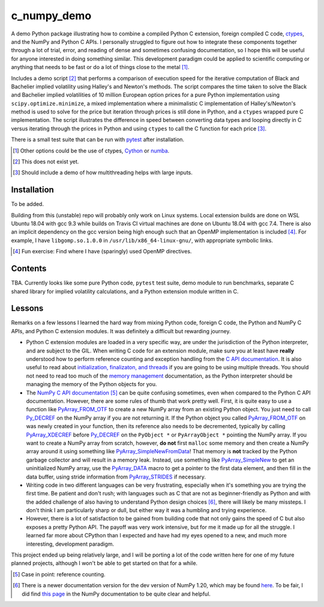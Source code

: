 .. README for c_numpy_demo

c_numpy_demo
============

.. image:: https://img.shields.io/travis/phetdam/c_numpy_demo?logo=travis
   :target: https://travis-ci.org/github/phetdam/c_numpy_demo
   :alt: Travis (.org)

A demo Python package illustrating how to combine a compiled Python C extension,
foreign compiled C code, ctypes__, and the NumPy and Python C APIs. I personally
struggled to figure out how to integrate these components together through a
lot of trial, error, and reading of dense and sometimes confusing documentation,
so I hope this will be useful for anyone interested in doing something similar.
This development paradigm could be applied to scientific computing or anything
that needs to be fast or do a lot of things close to the metal [#]_.

Includes a demo script [#]_ that performs a comparison of execution speed for
the iterative computation of Black and Bachelier implied volatility using
Halley's and Newton's methods. The script compares the time taken to solve the
Black and Bachelier implied volatilities of 10 million European option prices
for a pure Python implementation using ``scipy.optimize.minimize``, a mixed 
implementation where a minimalistic C implementation of Halley's/Newton's method
is used to solve for the price but iteration through prices is still done in
Python, and a ``ctypes`` wrapped pure C implementation. The script illustrates
the difference in speed between converting data types and looping directly in C
versus iterating through the prices in Python and using ``ctypes`` to call the C
function for each price [#]_.

There is a small test suite that can be run with pytest__ after installation.

.. [#] Other options could be the use of ctypes, Cython__ or numba__.

.. [#] This does not exist yet.

.. [#] Should include a demo of how multithreading helps with large inputs.

.. __: https://docs.python.org/3/library/ctypes.html

.. __: https://docs.pytest.org/en/stable/contents.html

.. __: https://cython.readthedocs.io/en/latest/index.html

.. __: https://numba.readthedocs.io/en/stable/index.html

Installation
------------

To be added.

Building from this (unstable) repo will probably only work on Linux systems.
Local extension builds are done on WSL Ubuntu 18.04 with gcc 9.3 while builds on
Travis CI virtual machines are done on Ubuntu 18.04 with gcc 7.4. There is also
an implicit dependency on the gcc version being high enough such that an OpenMP
implementation is included [#]_. For example, I have ``libgomp.so.1.0.0`` in
``/usr/lib/x86_64-linux-gnu/``, with appropriate symbolic links.

.. [#] Fun exercise: Find where I have (sparingly) used OpenMP directives.

Contents
--------

TBA. Currently looks like some pure Python code, ``pytest`` test suite,
demo module to run benchmarks, separate C shared library for implied volatility
calculations, and a Python extension module written in C.

Lessons
-------

Remarks on a few lessons I learned the hard way from mixing Python code,
foreign C code, the Python and NumPy C APIs, and Python C extension modules. It
was definitely a difficult but rewarding journey.

- Python C extension modules are loaded in a very specific way, are under the
  jurisdiction of the Python interpreter, and are subject to the GIL. When
  writing C code for an extension module, make sure you at least have **really**
  understood how to perform reference counting and exception handling from the
  `C API documentation`__. It is also useful to read about
  `initialization, finalizaton, and threads`__ if you are going to be using
  multiple threads. You should not need to read too much of the
  `memory management`__ documentation, as the Python interpreter should be
  managing the memory of the Python objects for you.
- The `NumPy C API documentation`__ [#]_ can be quite confusing sometimes, even
  when compared to the Python C API documentation. However, there are some rules
  of thumb that work pretty well. First, it is quite easy to use a function like
  `PyArray_FROM_OTF`_ to create a new NumPy array from an existing Python
  object. You just need to call `Py_DECREF`_ on the NumPy array if you are not
  returning it. If the Python object you called `PyArray_FROM_OTF`_ on was newly
  created in your function, then its reference also needs to be decremented,
  typically by calling `PyArray_XDECREF`_ before `Py_DECREF`_ on the
  ``PyObject *`` or ``PyArrayObject *`` pointing the NumPy array. If you want to
  create a NumPy array from scratch, however, **do not** first ``malloc`` some
  memory and then create a NumPy array around it using something like
  `PyArray_SimpleNewFromData`_! That memory is **not** tracked by the Python
  garbage collector and will result in a memory leak. Instead, use something
  like `PyArray_SimpleNew`_ to get an uninitialized NumPy array, use the
  `PyArray_DATA`_ macro to get a pointer to the first data element, and then
  fill in the data buffer, using stride information from `PyArray_STRIDES`_
  if necessary.
- Writing code in two different languages can be very frustrating, especially
  when it's something you are trying the first time. Be patient and don't rush;
  with languages such as C that are not as beginner-friendly as Python and with
  the added challenge of also having to understand Python design choices [#]_,
  there will likely be many missteps. I don't think I am particularly sharp or
  dull, but either way it was a humbling and trying experience.
- However, there is a lot of satisfaction to be gained from building code that
  not only gains the speed of C but also exposes a pretty Python API. The payoff
  was very work intensive, but for me it made up for all the struggle. I learned
  far more about CPython than I expected and have had my eyes opened to a new,
  and much more interesting, development paradigm.

.. __: https://docs.python.org/3/c-api/index.html

.. __: https://docs.python.org/3/c-api/init.html

.. __: https://docs.python.org/3/c-api/memory.html

.. __: https://numpy.org/doc/stable/reference/c-api/

.. _PyArray_FROM_OTF: https://numpy.org/doc/stable/reference/c-api/array.html#c.
   PyArray_FROM_OTF

.. _Py_DECREF: https://docs.python.org/3/c-api/refcounting.html#c.Py_DECREF

.. _PyArray_XDECREF: https://numpy.org/doc/stable/reference/c-api/array.html#c.
   PyArray_XDECREF

.. _PyArray_SimpleNewFromData: https://numpy.org/doc/stable/reference/c-api/
   array.html#c.PyArray_SimpleNewFromData

.. _PyArray_SimpleNew: https://numpy.org/doc/stable/reference/c-api/array.html#
   c.PyArray_SimpleNew

.. _PyArray_DATA: https://numpy.org/doc/stable/reference/c-api/array.html#c.
   PyArray_DATA

.. _PyArray_STRIDES: https://numpy.org/doc/stable/reference/c-api/array.html#c.
   PyArray_STRIDES

This project ended up being relatively large, and I will be porting a lot of the
code written here for one of my future planned projects, although I won't be
able to get started on that for a while.

.. [#] Case in point: reference counting.

.. [#] There is a newer documentation version for the dev version of NumPy 1.20,
   which may be found `here`__. To be fair, I did find `this page`__ in the
   NumPy documentation to be quite clear and helpful.

.. __: https://numpy.org/devdocs/reference/c-api/

.. __: https://numpy.org/doc/stable/user/c-info.how-to-extend.html